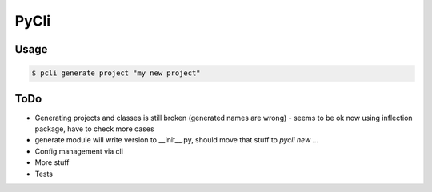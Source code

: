 PyCli
=====

Usage
-----

.. code:: bash

  $ pcli generate project "my new project"

ToDo
----

* Generating projects and classes is still broken (generated names are wrong)
  - seems to be ok now using inflection package, have to check more cases
* generate module will write version to __init__.py, should move that stuff to `pycli new ...`
* Config management via cli
* More stuff
* Tests
